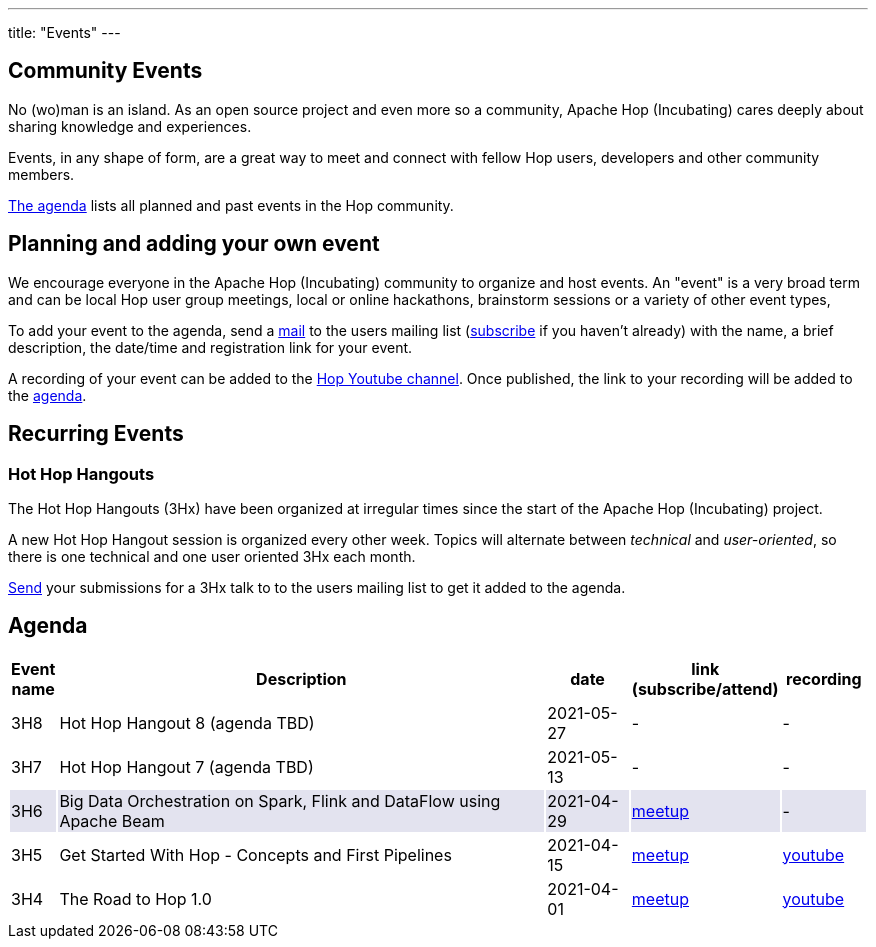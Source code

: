 ---
title: "Events"
---

## Community Events

No (wo)man is an island. As an open source project and even more so a community, Apache Hop (Incubating) cares deeply about sharing knowledge and experiences.

Events, in any shape of form, are a great way to meet and connect with fellow Hop users, developers and other community members.

<<events-agenda, The agenda>> lists all planned and past events in the Hop community.

## Planning and adding your own event

We encourage everyone in the Apache Hop (Incubating) community to organize and host events. An "event" is a very broad term and can be local Hop user group meetings, local or online hackathons, brainstorm sessions or a variety of other event types,

To add your event to the agenda, send a mailto:users@hop.apache.org[mail, Apache Hop event announcement, add your event description here] to the users mailing list (mailto:users-subscribe@hop.apache.org[subscribe] if you haven't already) with the name, a brief description, the date/time and registration link for your event.

A recording of your event can be added to the https://www.youtube.com/channel/UCGlcYslwe03Y2zbZ1W6DAGA[Hop Youtube channel]. Once published, the link to your recording will be added to the <<events-agenda, agenda>>.


## Recurring Events

### Hot Hop Hangouts

The Hot Hop Hangouts (3Hx) have been organized at irregular times since the start of the Apache Hop (Incubating) project.

A new Hot Hop Hangout session is organized every other week. Topics will alternate between _technical_ and _user-oriented_, so there is one technical and one user oriented 3Hx each month.

mailto:users@hop.apache.org[Send, 3Hx presentation submission, add your presentation topic and brief description here] your submissions for a 3Hx talk to to the users mailing list to get it added to the agenda.

[[events-agenda]]
## Agenda

[%header,cols="5%,60%,10%,15%,10%"]
|===
|Event name|Description|date|link (subscribe/attend)|recording
|3H8|Hot Hop Hangout 8 (agenda TBD)|2021-05-27|-|-
|3H7|Hot Hop Hangout 7 (agenda TBD)|2021-05-13|-|-
|{set:cellbgcolor:#30328422}3H6|Big Data Orchestration on Spark, Flink and DataFlow using Apache Beam|2021-04-29|https://www.meetup.com/3hx-apache-hop-incubating-hot-hop-hangouts/events/277681256/[meetup]|-
|{set:cellbgcolor}3H5|Get Started With Hop - Concepts and First Pipelines|2021-04-15|https://www.meetup.com/3hx-apache-hop-incubating-hot-hop-hangouts/events/277439258/[meetup^]|https://youtu.be/gKVb_r4v_Oc[youtube]
|3H4| The Road to Hop 1.0|2021-04-01|https://www.meetup.com/3hx-apache-hop-incubating-hot-hop-hangouts/events/277117234[meetup^]|https://www.youtube.com/watch?v=EhO_DYszu_Y&t=2s[youtube]
//{set:cellbgcolor}
|===
